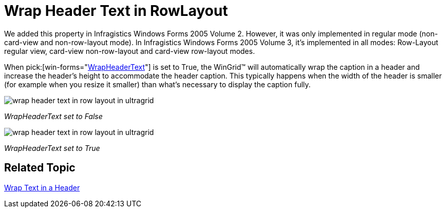 ﻿////

|metadata|
{
    "name": "wingrid-wrap-header-text-in-rowlayout-whats-new-2005-3",
    "controlName": [],
    "tags": [],
    "guid": "{9B4576F7-563E-4E35-BF2F-400073CC37A0}",  
    "buildFlags": [],
    "createdOn": "0001-01-01T00:00:00Z"
}
|metadata|
////

= Wrap Header Text in RowLayout

We added this property in Infragistics Windows Forms 2005 Volume 2. However, it was only implemented in regular mode (non-card-view and non-row-layout mode). In Infragistics Windows Forms 2005 Volume 3, it's implemented in all modes: Row-Layout regular view, card-view non-row-layout and card-view row-layout modes.

When  pick:[win-forms="link:{ApiPlatform}win.ultrawingrid{ApiVersion}~infragistics.win.ultrawingrid.ultragridoverride~wrapheadertext.html[WrapHeaderText]"]  is set to True, the WinGrid™ will automatically wrap the caption in a header and increase the header's height to accommodate the header caption. This typically happens when the width of the header is smaller (for example when you resize it smaller) than what's necessary to display the caption fully.

image::images/WinGrid_Whats_New_Wrap_Header_Text_in_RowLayout_01.png[wrap header text in row layout in ultragrid]

_WrapHeaderText set to False_ 

image::images/WinGrid_Whats_New_Wrap_Header_Text_in_RowLayout_02.png[wrap header text in row layout in ultragrid]

_WrapHeaderText set to True_ 

== Related Topic

link:wingrid-wrapping-text-in-a-header.html[Wrap Text in a Header]